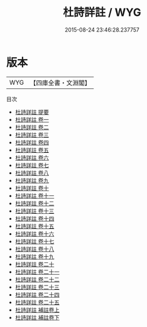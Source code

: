 #+TITLE: 杜詩詳註 / WYG
#+DATE: 2015-08-24 23:46:28.237757
* 版本
 |       WYG|【四庫全書・文淵閣】|
目次
 - [[file:KR4c0020_000.txt::000-1a][杜詩詳註 提要]]
 - [[file:KR4c0020_001.txt::001-1a][杜詩詳註 卷一]]
 - [[file:KR4c0020_002.txt::002-1a][杜詩詳註 卷二]]
 - [[file:KR4c0020_003.txt::003-1a][杜詩詳註 卷三]]
 - [[file:KR4c0020_004.txt::004-1a][杜詩詳註 卷四]]
 - [[file:KR4c0020_005.txt::005-1a][杜詩詳註 卷五]]
 - [[file:KR4c0020_006.txt::006-1a][杜詩詳註 卷六]]
 - [[file:KR4c0020_007.txt::007-1a][杜詩詳註 卷七]]
 - [[file:KR4c0020_008.txt::008-1a][杜詩詳註 卷八]]
 - [[file:KR4c0020_009.txt::009-1a][杜詩詳註 卷九]]
 - [[file:KR4c0020_010.txt::010-1a][杜詩詳註 卷十]]
 - [[file:KR4c0020_011.txt::011-1a][杜詩詳註 卷十一]]
 - [[file:KR4c0020_012.txt::012-1a][杜詩詳註 卷十二]]
 - [[file:KR4c0020_013.txt::013-1a][杜詩詳註 卷十三]]
 - [[file:KR4c0020_014.txt::014-1a][杜詩詳註 卷十四]]
 - [[file:KR4c0020_015.txt::015-1a][杜詩詳註 卷十五]]
 - [[file:KR4c0020_016.txt::016-1a][杜詩詳註 卷十六]]
 - [[file:KR4c0020_017.txt::017-1a][杜詩詳註 卷十七]]
 - [[file:KR4c0020_018.txt::018-1a][杜詩詳註 卷十八]]
 - [[file:KR4c0020_019.txt::019-1a][杜詩詳註 卷十九]]
 - [[file:KR4c0020_020.txt::020-1a][杜詩詳註 卷二十]]
 - [[file:KR4c0020_021.txt::021-1a][杜詩詳註 卷二十一]]
 - [[file:KR4c0020_022.txt::022-1a][杜詩詳註 卷二十二]]
 - [[file:KR4c0020_023.txt::023-1a][杜詩詳註 卷二十三]]
 - [[file:KR4c0020_024.txt::024-1a][杜詩詳註 卷二十四]]
 - [[file:KR4c0020_025.txt::025-1a][杜詩詳註 卷二十五]]
 - [[file:KR4c0020_026.txt::026-1a][杜詩詳註 補註卷上]]
 - [[file:KR4c0020_027.txt::027-1a][杜詩詳註 補註卷下]]
